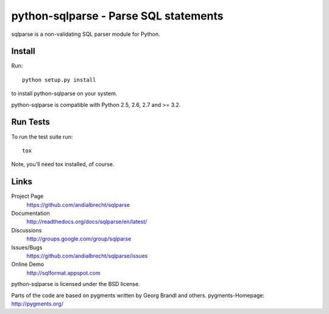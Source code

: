 python-sqlparse - Parse SQL statements
======================================

sqlparse is a non-validating SQL parser module for Python.

|buildstatus|_


Install
-------

Run::

  python setup.py install

to install python-sqlparse on your system.

python-sqlparse is compatible with Python 2.5, 2.6, 2.7 and >= 3.2.


Run Tests
---------

To run the test suite run::

  tox

Note, you'll need tox installed, of course.


Links
-----

Project Page
  https://github.com/andialbrecht/sqlparse

Documentation
  http://readthedocs.org/docs/sqlparse/en/latest/

Discussions
  http://groups.google.com/group/sqlparse

Issues/Bugs
  https://github.com/andialbrecht/sqlparse/issues

Online Demo
  http://sqlformat.appspot.com


python-sqlparse is licensed under the BSD license.

Parts of the code are based on pygments written by Georg Brandl and others.
pygments-Homepage: http://pygments.org/

.. |buildstatus| image:: https://secure.travis-ci.org/andialbrecht/sqlparse.png?branch=master
.. _buildstatus: http://travis-ci.org/#!/andialbrecht/sqlparse
